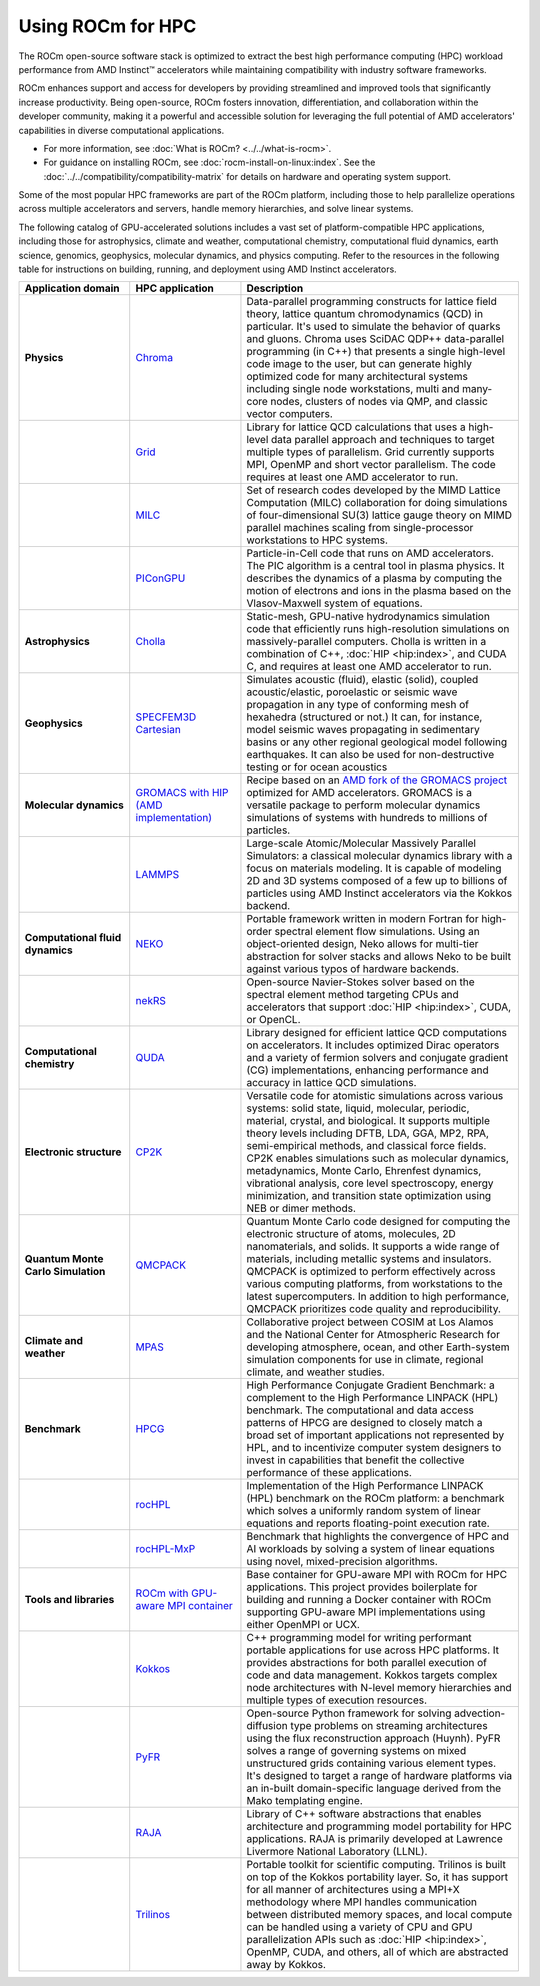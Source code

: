 .. meta::
   :description: How to use ROCm for HPC
   :keywords: ROCm, AI, high performance computing, HPC, usage, tutorial

******************
Using ROCm for HPC
******************

The ROCm open-source software stack is optimized to extract the best high
performance computing (HPC) workload performance from AMD Instinct™ accelerators
while maintaining compatibility with industry software frameworks.

ROCm enhances support and access for developers by providing streamlined and
improved tools that significantly increase productivity. Being open-source, ROCm
fosters innovation, differentiation, and collaboration within the developer
community, making it a powerful and accessible solution for leveraging the full
potential of AMD accelerators' capabilities in diverse computational
applications.

* For more information, see :doc:`What is ROCm? <../../what-is-rocm>`.

* For guidance on installing ROCm, see :doc:`rocm-install-on-linux:index`. See
  the :doc:`../../compatibility/compatibility-matrix` for details on hardware
  and operating system support.

Some of the most popular HPC frameworks are part of the ROCm platform, including
those to help parallelize operations across multiple accelerators and servers,
handle memory hierarchies, and solve linear systems.

.. image:: ../../data/how-to/rocm-for-hpc/hpc-stack-6_17_2024.jpeg

The following catalog of GPU-accelerated solutions includes a vast set of
platform-compatible HPC applications, including those for astrophysics, climate 
and weather, computational chemistry, computational fluid dynamics, earth
science, genomics, geophysics, molecular dynamics, and physics computing. Refer
to the resources in the following table for instructions on building, running,
and deployment using AMD Instinct accelerators.

.. _hpc-apps:

..
   Reduce font size of HPC app descriptions slightly.

.. raw:: html

   <style>
     #hpc-apps-table tr td:last-child {
       font-size: 0.9rem;
     }
   </style>

.. container::
   :name: hpc-apps-table

   .. list-table::
      :header-rows: 1
      :stub-columns: 1
      :widths: 2 2 5

      * - Application domain
        - HPC application
        - Description

      * - Physics
        - `Chroma <https://github.com/amd/InfinityHub-CI/tree/main/chroma/>`_
        - Data-parallel programming constructs for lattice field theory, lattice
          quantum chromodynamics (QCD) in particular. It's used to simulate the
          behavior of quarks and gluons. Chroma uses SciDAC QDP++ data-parallel
          programming (in C++) that presents a single high-level code image to
          the user, but can generate highly optimized code for many
          architectural systems including single node workstations, multi and
          many-core nodes, clusters of nodes via QMP, and classic vector
          computers.

      * -
        - `Grid <https://github.com/amd/InfinityHub-CI/tree/main/grid/>`_
        - Library for lattice QCD calculations that uses a high-level data
          parallel approach and techniques to target multiple types of
          parallelism. Grid currently supports MPI, OpenMP and short vector
          parallelism. The code requires at least one AMD accelerator to run.

      * -
        - `MILC <https://github.com/amd/InfinityHub-CI/tree/main/milc/>`_
        - Set of research codes developed by the MIMD Lattice Computation (MILC)
          collaboration for doing simulations of four-dimensional SU(3) lattice
          gauge theory on MIMD parallel machines scaling from single-processor
          workstations to HPC systems.

      * -
        - `PIConGPU <https://github.com/amd/InfinityHub-CI/tree/main/picongpu>`_
        - Particle-in-Cell code that runs on AMD accelerators. The PIC algorithm
          is a central tool in plasma physics. It describes the dynamics of a
          plasma by computing the motion of electrons and ions in the plasma
          based on the Vlasov-Maxwell system of equations. 

      * - Astrophysics
        - `Cholla <https://github.com/amd/InfinityHub-CI/tree/main/cholla/>`_
        - Static-mesh, GPU-native hydrodynamics simulation code that efficiently
          runs high-resolution simulations on massively-parallel computers.
          Cholla is written in a combination of C++, :doc:`HIP <hip:index>`, and
          CUDA C, and requires at least one AMD accelerator to run.

      * - Geophysics
        - `SPECFEM3D Cartesian <https://github.com/amd/InfinityHub-CI/tree/main/specfem3d>`_
        - Simulates acoustic (fluid), elastic (solid), coupled acoustic/elastic,
          poroelastic or seismic wave propagation in any type of conforming mesh
          of hexahedra (structured or not.) It can, for instance, model seismic
          waves propagating in sedimentary basins or any other regional
          geological model following earthquakes. It can also be used for
          non-destructive testing or for ocean acoustics

      * - Molecular dynamics
        - `GROMACS with HIP (AMD implementation) <https://github.com/amd/InfinityHub-CI/tree/main/gromacs>`_
        - Recipe based on an
          `AMD fork of the GROMACS project <https://github.com/ROCm/gromacs>`_
          optimized for AMD accelerators. GROMACS is a versatile package to
          perform molecular dynamics simulations of systems with hundreds to
          millions of particles.

      * -
        - `LAMMPS <https://github.com/amd/InfinityHub-CI/tree/main/lammps>`_
        - Large-scale Atomic/Molecular Massively Parallel Simulators: a
          classical molecular dynamics library with a focus on materials
          modeling. It is capable of modeling 2D and 3D systems composed of a
          few up to billions of particles using AMD Instinct accelerators via
          the Kokkos backend.

      * - Computational fluid dynamics
        - `NEKO <https://github.com/amd/InfinityHub-CI/tree/main/neko>`_
        - Portable framework written in modern Fortran for high-order spectral
          element flow simulations. Using an object-oriented design, Neko allows
          for multi-tier abstraction for solver stacks and allows Neko to be
          built against various typos of hardware backends.

      * -
        - `nekRS <https://github.com/amd/InfinityHub-CI/tree/main/nekrs>`_
        - Open-source Navier-Stokes solver based on the spectral element method
          targeting CPUs and accelerators that support :doc:`HIP <hip:index>`,
          CUDA, or OpenCL. 

      * - Computational chemistry
        - `QUDA <https://github.com/amd/InfinityHub-CI/tree/main/quda>`_
        - Library designed for efficient lattice QCD computations on
          accelerators. It includes optimized Dirac operators and a variety of
          fermion solvers and conjugate gradient (CG) implementations, enhancing
          performance and accuracy in lattice QCD simulations.

      * - Electronic structure
        - `CP2K <https://github.com/amd/InfinityHub-CI/tree/main/cp2k>`_
        - Versatile code for atomistic simulations across various systems:
          solid state, liquid, molecular, periodic, material, crystal, and
          biological. It supports multiple theory levels including DFTB, LDA,
          GGA, MP2, RPA, semi-empirical methods, and classical force fields.
          CP2K enables simulations such as molecular dynamics, metadynamics,
          Monte Carlo, Ehrenfest dynamics, vibrational analysis, core level
          spectroscopy, energy minimization, and transition state optimization
          using NEB or dimer methods.

      * - Quantum Monte Carlo Simulation
        - `QMCPACK <https://github.com/amd/InfinityHub-CI/tree/main/qmcpack>`_
        - Quantum Monte Carlo code designed for computing the electronic
          structure of atoms, molecules, 2D nanomaterials, and solids. It
          supports a wide range of materials, including metallic systems and
          insulators. QMCPACK is optimized to perform effectively across various
          computing platforms, from workstations to the latest supercomputers.
          In addition to high performance, QMCPACK prioritizes code quality and
          reproducibility.

      * - Climate and weather
        - `MPAS <https://github.com/amd/InfinityHub-CI/tree/main/mpas>`_
        - Collaborative project between COSIM at Los Alamos and the National
          Center for Atmospheric Research for developing atmosphere, ocean, and
          other Earth-system simulation components for use in climate, regional
          climate, and weather studies.

      * - Benchmark
        - `HPCG <https://github.com/amd/InfinityHub-CI/tree/main/hpcg>`_
        - High Performance Conjugate Gradient Benchmark: a complement to the
          High Performance LINPACK (HPL) benchmark. The computational and data
          access patterns of HPCG are designed to closely match a broad set of
          important applications not represented by HPL, and to incentivize
          computer system designers to invest in capabilities that benefit the
          collective performance of these applications.

      * -
        - `rocHPL <https://github.com/amd/InfinityHub-CI/tree/main/rochpl>`_
        - Implementation of the High Performance LINPACK (HPL) benchmark on the
          ROCm platform: a benchmark which solves a uniformly random system of
          linear equations and reports floating-point execution rate.

      * -
        - `rocHPL-MxP <https://github.com/amd/InfinityHub-CI/tree/main/hpl-mxp>`_
        - Benchmark that highlights the convergence of HPC and AI workloads by
          solving a system of linear equations using novel, mixed-precision
          algorithms.

      * - Tools and libraries
        - `ROCm with GPU-aware MPI container <https://github.com/amd/InfinityHub-CI/tree/main/base-gpu-mpi-rocm-docker>`_
        - Base container for GPU-aware MPI with ROCm for HPC applications. This
          project provides boilerplate for building and running a Docker
          container with ROCm supporting GPU-aware MPI implementations using
          either OpenMPI or UCX.

      * -
        - `Kokkos <https://github.com/amd/InfinityHub-CI/tree/main/kokkos>`_
        - C++ programming model for writing performant portable applications for
          use across HPC platforms. It provides abstractions for both parallel
          execution of code and data management. Kokkos targets complex node
          architectures with N-level memory hierarchies and multiple types of
          execution resources.

      * -
        - `PyFR <https://github.com/amd/InfinityHub-CI/tree/main/pyfr>`_
        - Open-source Python framework for solving advection-diffusion type
          problems on streaming architectures using the flux reconstruction
          approach (Huynh). PyFR solves a range of governing systems on mixed
          unstructured grids containing various element types. It's designed to
          target a range of hardware platforms via an in-built domain-specific
          language derived from the Mako templating engine.

      * -
        - `RAJA <https://github.com/amd/InfinityHub-CI/tree/main/raja>`_
        - Library of C++ software abstractions that enables architecture and
          programming model portability for HPC applications. RAJA is primarily
          developed at Lawrence Livermore National Laboratory (LLNL).

      * -
        - `Trilinos <https://github.com/amd/InfinityHub-CI/tree/main/trilinos>`_
        - Portable toolkit for scientific computing. Trilinos is built on top of
          the Kokkos portability layer. So, it has support for all manner of
          architectures using a MPI+X methodology where MPI handles
          communication between distributed memory spaces, and local compute can
          be handled using a variety of CPU and GPU parallelization APIs such as
          :doc:`HIP <hip:index>`, OpenMP, CUDA, and others, all of which are
          abstracted away by Kokkos.

